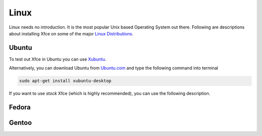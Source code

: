 Linux
=====

Linux needs no introduction. It is the most popular Unix based Operating System out there. Following are descriptions about installing Xfce on some of the major `Linux Distributions <http://en.wikipedia.org/wiki/Linux_distribution>`_.


Ubuntu
------

To test out Xfce in Ubuntu you can use `Xubuntu <http://xubuntu.org/getxubuntu/>`_.

Alternatively, you can download Ubuntu from `Ubuntu.com <http://www.ubuntu.com/download>`_ and type the following command into terminal

.. code-block:: none

   sudo apt-get install xubuntu-desktop

If you want to use *stock* Xfce (which is highly recommended), you can use the following description.

Fedora
------

Gentoo
------


